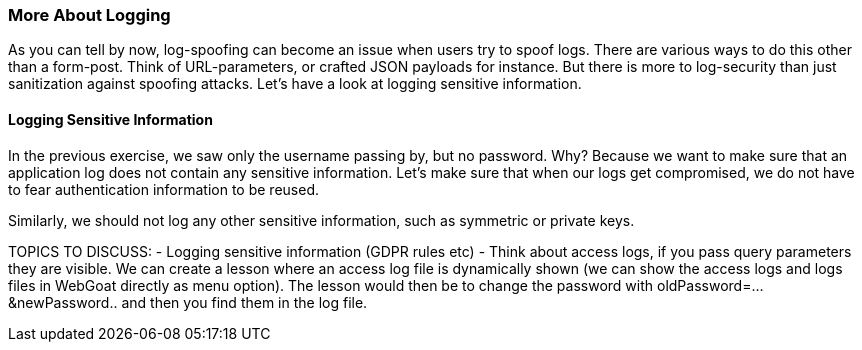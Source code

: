=== More About Logging

As you can tell by now, log-spoofing can become an issue when users try to spoof logs. There are various ways to do this other than a form-post. Think of URL-parameters, or crafted JSON payloads for instance. But there is more to log-security than just sanitization against spoofing attacks. Let's have a look at logging sensitive information.

==== Logging Sensitive Information

In the previous exercise, we saw only the username passing by, but no password. Why? Because we want to make sure that an application log does not contain any sensitive information. Let's make sure that when our logs get compromised, we do not have to fear authentication information to be reused.

Similarly, we should not log any other sensitive information, such as symmetric or private keys.

TOPICS TO DISCUSS:
- Logging sensitive information (GDPR rules etc)
- Think about access logs, if you pass query parameters they are visible. We can create a lesson where an access log file is dynamically shown (we can show the access logs and logs files in WebGoat directly as menu option). The lesson would then be to change the password with oldPassword=...&newPassword.. and then you find them in the log file.
